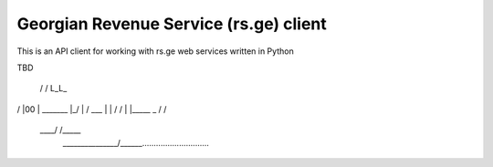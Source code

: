 Georgian Revenue Service (rs.ge) client
=======================================

This is an API client for working with rs.ge web services written in Python

TBD

 / /
 L_L_
/    \
|00  |       _______
|_/  |      /  ___  \
|    |     /  /   \  \
|    |_____\  \_  /  /
 \          \____/  /_____
  \ _______________/______\.............................
